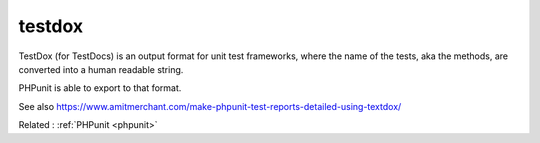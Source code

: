 .. _testdoc:
.. meta::
	:description:
		testdox: TestDox (for TestDocs) is an output format for unit test frameworks, where the name of the tests, aka the methods, are converted into a human readable string.
	:twitter:card: summary_large_image
	:twitter:site: @exakat
	:twitter:title: testdox
	:twitter:description: testdox: TestDox (for TestDocs) is an output format for unit test frameworks, where the name of the tests, aka the methods, are converted into a human readable string
	:twitter:creator: @exakat
	:twitter:image:src: https://php-dictionary.readthedocs.io/en/latest/_static/logo.png
	:og:image: https://php-dictionary.readthedocs.io/en/latest/_static/logo.png
	:og:title: testdox
	:og:type: article
	:og:description: TestDox (for TestDocs) is an output format for unit test frameworks, where the name of the tests, aka the methods, are converted into a human readable string
	:og:url: https://php-dictionary.readthedocs.io/en/latest/dictionary/testdoc.ini.html
	:og:locale: en
.. raw:: html

	<script type="application/ld+json">{"@context":"https:\/\/schema.org","@graph":[{"@type":"WebPage","@id":"https:\/\/php-dictionary.readthedocs.io\/en\/latest\/tips\/debug_zval_dump.html","url":"https:\/\/php-dictionary.readthedocs.io\/en\/latest\/tips\/debug_zval_dump.html","name":"testdox","isPartOf":{"@id":"https:\/\/www.exakat.io\/"},"datePublished":"Fri, 14 Feb 2025 22:15:31 +0000","dateModified":"Fri, 14 Feb 2025 22:15:31 +0000","description":"TestDox (for TestDocs) is an output format for unit test frameworks, where the name of the tests, aka the methods, are converted into a human readable string","inLanguage":"en-US","potentialAction":[{"@type":"ReadAction","target":["https:\/\/php-dictionary.readthedocs.io\/en\/latest\/dictionary\/testdox.html"]}]},{"@type":"WebSite","@id":"https:\/\/www.exakat.io\/","url":"https:\/\/www.exakat.io\/","name":"Exakat","description":"Smart PHP static analysis","inLanguage":"en-US"}]}</script>


testdox
-------

TestDox (for TestDocs) is an output format for unit test frameworks, where the name of the tests, aka the methods, are converted into a human readable string. 

PHPunit is able to export to that format.

See also https://www.amitmerchant.com/make-phpunit-test-reports-detailed-using-textdox/

Related : :ref:`PHPunit <phpunit>`

